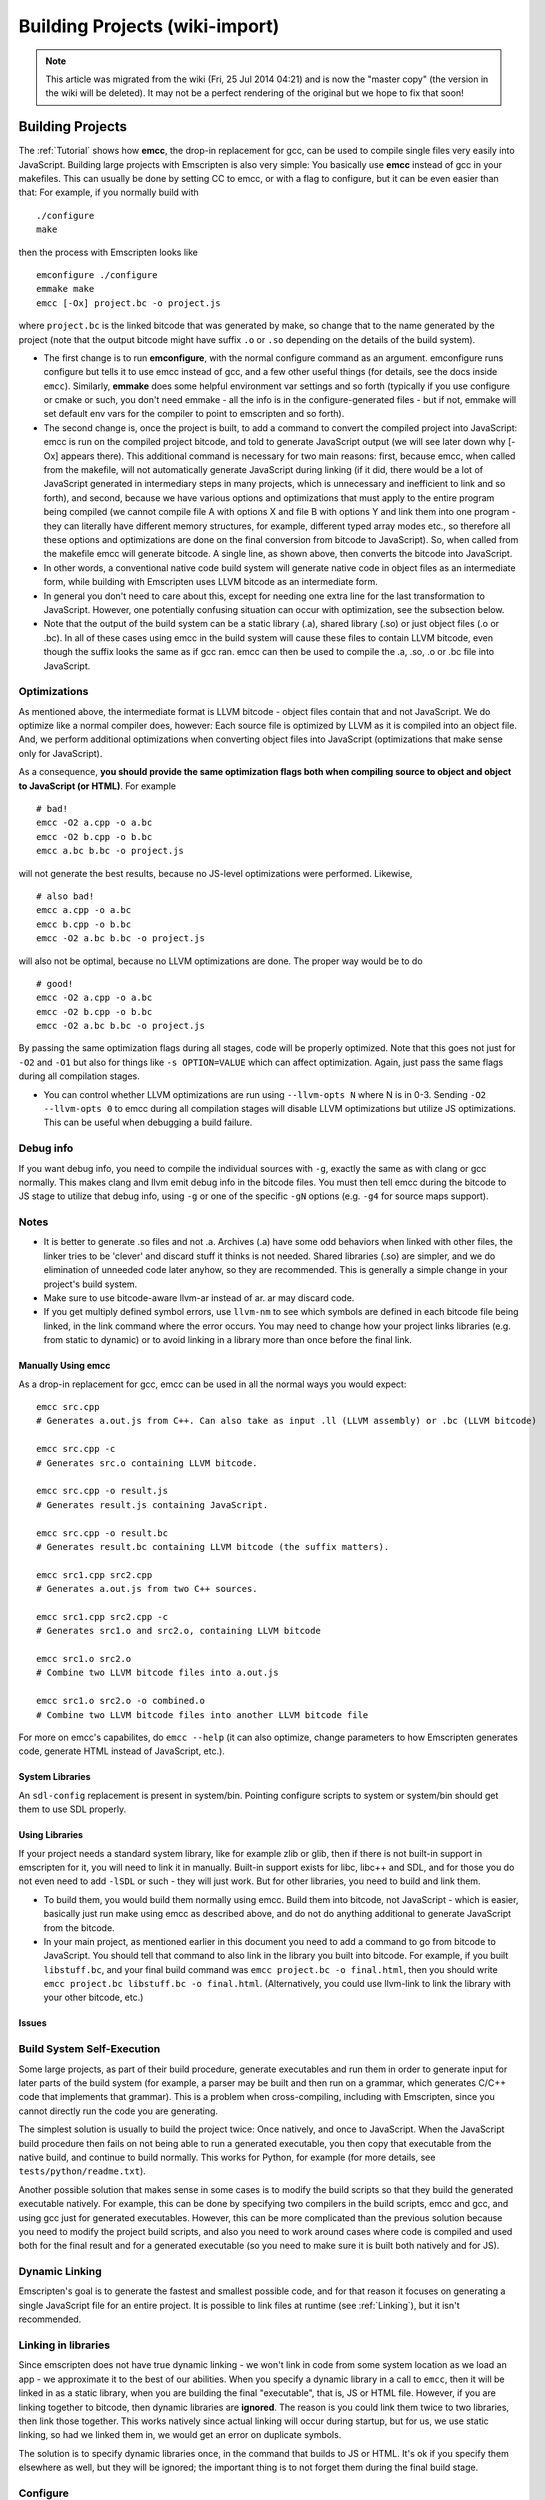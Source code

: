.. _Building-Projects:

===============================
Building Projects (wiki-import)
===============================
.. note:: This article was migrated from the wiki (Fri, 25 Jul 2014 04:21) and is now the "master copy" (the version in the wiki will be deleted). It may not be a perfect rendering of the original but we hope to fix that soon!

Building Projects
=================

The :ref:`Tutorial` shows how **emcc**, the drop-in replacement for gcc,
can be used to compile single files very easily into JavaScript.
Building large projects with Emscripten is also very simple: You
basically use **emcc** instead of gcc in your makefiles. This can
usually be done by setting CC to emcc, or with a flag to configure, but
it can be even easier than that: For example, if you normally build with

::

       ./configure
       make

then the process with Emscripten looks like

::

       emconfigure ./configure
       emmake make
       emcc [-Ox] project.bc -o project.js

where ``project.bc`` is the linked bitcode that was generated by make,
so change that to the name generated by the project (note that the
output bitcode might have suffix ``.o`` or ``.so`` depending on the
details of the build system).

-  The first change is to run **emconfigure**, with the normal configure
   command as an argument. emconfigure runs configure but tells it to
   use emcc instead of gcc, and a few other useful things (for details,
   see the docs inside ``emcc``). Similarly, **emmake** does some
   helpful environment var settings and so forth (typically if you use
   configure or cmake or such, you don't need emmake - all the info is
   in the configure-generated files - but if not, emmake will set
   default env vars for the compiler to point to emscripten and so
   forth).
-  The second change is, once the project is built, to add a command to
   convert the compiled project into JavaScript: emcc is run on the
   compiled project bitcode, and told to generate JavaScript output (we
   will see later down why [-Ox] appears there). This additional command
   is necessary for two main reasons: first, because emcc, when called
   from the makefile, will not automatically generate JavaScript during
   linking (if it did, there would be a lot of JavaScript generated in
   intermediary steps in many projects, which is unnecessary and
   inefficient to link and so forth), and second, because we have
   various options and optimizations that must apply to the entire
   program being compiled (we cannot compile file A with options X and
   file B with options Y and link them into one program - they can
   literally have different memory structures, for example, different
   typed array modes etc., so therefore all these options and
   optimizations are done on the final conversion from bitcode to
   JavaScript). So, when called from the makefile emcc will generate
   bitcode. A single line, as shown above, then converts the bitcode
   into JavaScript.
-  In other words, a conventional native code build system will generate
   native code in object files as an intermediate form, while building
   with Emscripten uses LLVM bitcode as an intermediate form.
-  In general you don't need to care about this, except for needing one
   extra line for the last transformation to JavaScript. However, one
   potentially confusing situation can occur with optimization, see the
   subsection below.
-  Note that the output of the build system can be a static library
   (.a), shared library (.so) or just object files (.o or .bc). In all
   of these cases using emcc in the build system will cause these files
   to contain LLVM bitcode, even though the suffix looks the same as if
   gcc ran. emcc can then be used to compile the .a, .so, .o or .bc file
   into JavaScript.

Optimizations
~~~~~~~~~~~~~

As mentioned above, the intermediate format is LLVM bitcode - object
files contain that and not JavaScript. We do optimize like a normal
compiler does, however: Each source file is optimized by LLVM as it is
compiled into an object file. And, we perform additional optimizations
when converting object files into JavaScript (optimizations that make
sense only for JavaScript).

As a consequence, **you should provide the same optimization flags both
when compiling source to object and object to JavaScript (or HTML)**.
For example

::

    # bad!
    emcc -O2 a.cpp -o a.bc
    emcc -O2 b.cpp -o b.bc
    emcc a.bc b.bc -o project.js

will not generate the best results, because no JS-level optimizations
were performed. Likewise,

::

    # also bad!
    emcc a.cpp -o a.bc
    emcc b.cpp -o b.bc
    emcc -O2 a.bc b.bc -o project.js

will also not be optimal, because no LLVM optimizations are done. The
proper way would be to do

::

    # good!
    emcc -O2 a.cpp -o a.bc
    emcc -O2 b.cpp -o b.bc
    emcc -O2 a.bc b.bc -o project.js

By passing the same optimization flags during all stages, code will be
properly optimized. Note that this goes not just for ``-O2`` and ``-O1``
but also for things like ``-s OPTION=VALUE`` which can affect
optimization. Again, just pass the same flags during all compilation
stages.

-  You can control whether LLVM optimizations are run using
   ``--llvm-opts N`` where N is in 0-3. Sending ``-O2 --llvm-opts 0`` to
   emcc during all compilation stages will disable LLVM optimizations
   but utilize JS optimizations. This can be useful when debugging a
   build failure.

Debug info
~~~~~~~~~~

If you want debug info, you need to compile the individual sources with
``-g``, exactly the same as with clang or gcc normally. This makes clang
and llvm emit debug info in the bitcode files. You must then tell emcc
during the bitcode to JS stage to utilize that debug info, using ``-g``
or one of the specific ``-gN`` options (e.g. ``-g4`` for source maps
support).

Notes
~~~~~

-  It is better to generate .so files and not .a. Archives (.a) have
   some odd behaviors when linked with other files, the linker tries to
   be 'clever' and discard stuff it thinks is not needed. Shared
   libraries (.so) are simpler, and we do elimination of unneeded code
   later anyhow, so they are recommended. This is generally a simple
   change in your project's build system.
-  Make sure to use bitcode-aware llvm-ar instead of ar. ar may discard
   code.
-  If you get multiply defined symbol errors, use ``llvm-nm`` to see
   which symbols are defined in each bitcode file being linked, in the
   link command where the error occurs. You may need to change how your
   project links libraries (e.g. from static to dynamic) or to avoid
   linking in a library more than once before the final link.

Manually Using emcc
-------------------

As a drop-in replacement for gcc, emcc can be used in all the normal
ways you would expect:

::

        emcc src.cpp
        # Generates a.out.js from C++. Can also take as input .ll (LLVM assembly) or .bc (LLVM bitcode)

        emcc src.cpp -c
        # Generates src.o containing LLVM bitcode.

        emcc src.cpp -o result.js
        # Generates result.js containing JavaScript.

        emcc src.cpp -o result.bc
        # Generates result.bc containing LLVM bitcode (the suffix matters).

        emcc src1.cpp src2.cpp
        # Generates a.out.js from two C++ sources.

        emcc src1.cpp src2.cpp -c
        # Generates src1.o and src2.o, containing LLVM bitcode

        emcc src1.o src2.o
        # Combine two LLVM bitcode files into a.out.js

        emcc src1.o src2.o -o combined.o
        # Combine two LLVM bitcode files into another LLVM bitcode file

For more on emcc's capabilites, do ``emcc --help`` (it can also
optimize, change parameters to how Emscripten generates code, generate
HTML instead of JavaScript, etc.).

System Libraries
----------------

An ``sdl-config`` replacement is present in system/bin. Pointing
configure scripts to system or system/bin should get them to use SDL
properly.

Using Libraries
---------------

If your project needs a standard system library, like for example zlib
or glib, then if there is not built-in support in emscripten for it, you
will need to link it in manually. Built-in support exists for libc,
libc++ and SDL, and for those you do not even need to add ``-lSDL`` or
such - they will just work. But for other libraries, you need to build
and link them.

-  To build them, you would build them normally using emcc. Build them
   into bitcode, not JavaScript - which is easier, basically just run
   make using emcc as described above, and do not do anything additional
   to generate JavaScript from the bitcode.
-  In your main project, as mentioned earlier in this document you need
   to add a command to go from bitcode to JavaScript. You should tell
   that command to also link in the library you built into bitcode. For
   example, if you built ``libstuff.bc``, and your final build command
   was ``emcc project.bc -o final.html``, then you should write
   ``emcc project.bc libstuff.bc -o final.html``. (Alternatively, you
   could use llvm-link to link the library with your other bitcode,
   etc.)

Issues
------

Build System Self-Execution
~~~~~~~~~~~~~~~~~~~~~~~~~~~

Some large projects, as part of their build procedure, generate
executables and run them in order to generate input for later parts of
the build system (for example, a parser may be built and then run on a
grammar, which generates C/C++ code that implements that grammar). This
is a problem when cross-compiling, including with Emscripten, since you
cannot directly run the code you are generating.

The simplest solution is usually to build the project twice: Once
natively, and once to JavaScript. When the JavaScript build procedure
then fails on not being able to run a generated executable, you then
copy that executable from the native build, and continue to build
normally. This works for Python, for example (for more details, see
``tests/python/readme.txt``).

Another possible solution that makes sense in some cases is to modify
the build scripts so that they build the generated executable natively.
For example, this can be done by specifying two compilers in the build
scripts, emcc and gcc, and using gcc just for generated executables.
However, this can be more complicated than the previous solution because
you need to modify the project build scripts, and also you need to work
around cases where code is compiled and used both for the final result
and for a generated executable (so you need to make sure it is built
both natively and for JS).

Dynamic Linking
~~~~~~~~~~~~~~~

Emscripten's goal is to generate the fastest and smallest possible code,
and for that reason it focuses on generating a single JavaScript file
for an entire project. It is possible to link files at runtime (see
:ref:`Linking`), but it isn't recommended.

Linking in libraries
~~~~~~~~~~~~~~~~~~~~

Since emscripten does not have true dynamic linking - we won't link in
code from some system location as we load an app - we approximate it to
the best of our abilities. When you specify a dynamic library in a call
to ``emcc``, then it will be linked in as a static library, when you are
building the final "executable", that is, JS or HTML file. However, if
you are linking together to bitcode, then dynamic libraries are
**ignored**. The reason is you could link them twice to two libraries,
then link those together. This works natively since actual linking will
occur during startup, but for us, we use static linking, so had we
linked them in, we would get an error on duplicate symbols.

The solution is to specify dynamic libraries once, in the command that
builds to JS or HTML. It's ok if you specify them elsewhere as well, but
they will be ignored; the important thing is to not forget them during
the final build stage.

Configure
~~~~~~~~~

If your project uses ``configure``, ``cmake`` or some other portable
configuration method, it may do a lot of checks during the configure
phase. ``emcc`` tries to get those to pass as much as it can, but in
general it may not succeed. If you encounter such a case, you may need
to disable checks in configure. Often the checks are just to verify that
things will work, but things will actually work even though the checks
fail.

If configure does checks that help determine important paths etc. for
later in the build system, you may need to manually add those paths
later and so forth.

Note that in general something like ``configure`` is not a good match
for a cross-compiler like Emscripten. ``configure`` works very hard to
get code to build natively for whatever local setup you have. With a
cross-compiler, you are *ignoring* the native build system and the local
system headers, and instead targeting a single standard target, so just
writing out the values relevant for that target makes sense.

Alternatives to emcc
--------------------

You can in theory call clang, llvm-ld, etc. yourself. However, not using
emcc is dangerous. One reason is that emcc will use the Emscripten
bundled headers, while using Clang by itself will not, by default. This
can lead to various errors. Also, using things like llvm-ld will result
in unsafe/unportable LLVM optimizations being done by default. When you
use emcc, it automatically handles all of that for you so that things
work properly.

Examples
--------

You can see how the large tests in ``tests/runner.py`` are built - the
C/C++ projects there are built using their normal build systems, using
emcc as detailed on this page. Specifically, the large tests include:
``freetype``, ``openjpeg``, ``zlib``, ``bullet`` and ``poppler``.

Also worth looking at the build scripts in the following projects,
although several are not yet updated to use the new emcc tool:

-  https://github.com/kripken/ammo.js/blob/master/make.py
-  https://github.com/mbebenita/Broadway/blob/master/Avc/make.py
-  https://github.com/kripken/j2k.js/blob/master/make.py


